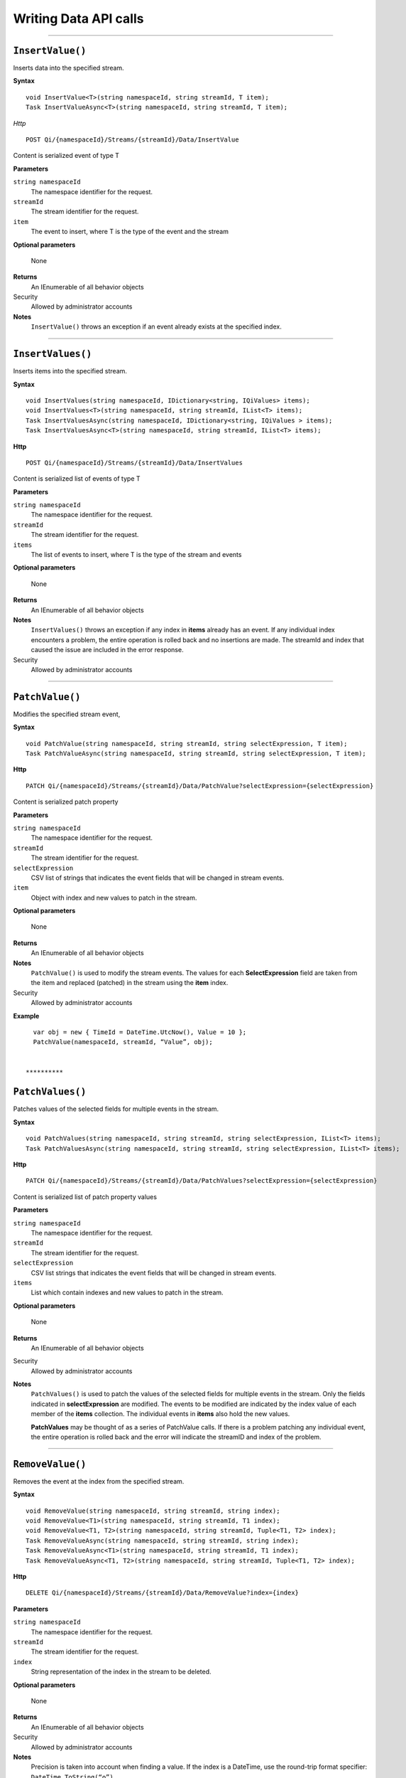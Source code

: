 Writing Data API calls
======================

**********

``InsertValue()``
----------------

Inserts data into the specified stream. 

**Syntax**


::

    void InsertValue<T>(string namespaceId, string streamId, T item);
    Task InsertValueAsync<T>(string namespaceId, string streamId, T item);

*Http*

::

    POST Qi/{namespaceId}/Streams/{streamId}/Data/InsertValue

Content is serialized event of type T
	
**Parameters**

``string namespaceId``
  The namespace identifier for the request.
``streamId``
  The stream identifier for the request.
``item``
  The event to insert, where T is the type of the event and the stream
  
**Optional parameters**

  None
  
**Returns**
  An IEnumerable of all behavior objects

Security
  Allowed by administrator accounts

**Notes**
  ``InsertValue()`` throws an exception if an event already exists at the specified index.

**********

``InsertValues()``
----------------

Inserts items into the specified stream. 


**Syntax**

::

    void InsertValues(string namespaceId, IDictionary<string, IQiValues> items);
    void InsertValues<T>(string namespaceId, string streamId, IList<T> items);
    Task InsertValuesAsync(string namespaceId, IDictionary<string, IQiValues > items);
    Task InsertValuesAsync<T>(string namespaceId, string streamId, IList<T> items);

**Http**

::

    POST Qi/{namespaceId}/Streams/{streamId}/Data/InsertValues

	
Content is serialized list of events of type T	

	
**Parameters**

``string namespaceId``
  The namespace identifier for the request.
``streamId``
  The stream identifier for the request.
``items``
  The list of events to insert, where T is the type of the stream and events
  
**Optional parameters**

  None
  
**Returns**
  An IEnumerable of all behavior objects

**Notes**
  ``InsertValues()`` throws an exception if any index in **items** already has an event. If any individual
  index encounters a problem, the entire operation is rolled back and no
  insertions are made. The streamId and index that caused the issue are
  included in the error response.
  
Security
  Allowed by administrator accounts

**********

``PatchValue()``
----------------

Modifies the specified stream event,


**Syntax**

::

    void PatchValue(string namespaceId, string streamId, string selectExpression, T item);
    Task PatchValueAsync(string namespaceId, string streamId, string selectExpression, T item);

**Http**

::

    PATCH Qi/{namespaceId}/Streams/{streamId}/Data/PatchValue?selectExpression={selectExpression}

	
Content is serialized patch property
	
**Parameters**

``string namespaceId``
  The namespace identifier for the request.
``streamId``
  The stream identifier for the request.
``selectExpression``
  CSV list of strings that indicates the event fields that will be changed in stream events.
``item``
  Object with index and new values to patch in the stream.
  
**Optional parameters**

  None
  
**Returns**
  An IEnumerable of all behavior objects

**Notes**
  ``PatchValue()`` is used to modify the stream events. The values
  for each **SelectExpression** field are taken from the item and replaced
  (patched) in the stream using the **item** index.
  
Security
  Allowed by administrator accounts

**Example**

::

    var obj = new { TimeId = DateTime.UtcNow(), Value = 10 };
    PatchValue(namespaceId, streamId, “Value”, obj);  
  

  **********

``PatchValues()``
----------------

Patches values of the selected fields for multiple events in the stream.


**Syntax**

::

    void PatchValues(string namespaceId, string streamId, string selectExpression, IList<T> items);
    Task PatchValuesAsync(string namespaceId, string streamId, string selectExpression, IList<T> items);

**Http**

::

    PATCH Qi/{namespaceId}/Streams/{streamId}/Data/PatchValues?selectExpression={selectExpression}

Content is serialized list of patch property values

	
**Parameters**

``string namespaceId``
  The namespace identifier for the request.
``streamId``
  The stream identifier for the request.
``selectExpression``
  CSV list strings that indicates the event fields that will be changed in stream events.
``items``
  List which contain indexes and new values to patch in the stream.
  
**Optional parameters**

  None
  
**Returns**
  An IEnumerable of all behavior objects

Security
  Allowed by administrator accounts

**Notes**
  ``PatchValues()`` is used to patch the values of the selected
  fields for multiple events in the stream. Only the fields indicated in
  **selectExpression** are modified. The events to be modified are indicated
  by the index value of each member of the **items** collection. The
  individual events in **items** also hold the new values.

  **PatchValues** may be thought of as a series of PatchValue calls. If there
  is a problem patching any individual event, the entire operation is
  rolled back and the error will indicate the streamID and index of the
  problem.  
  
**********

``RemoveValue()``
----------------

Removes the event at the index from the specified stream.


**Syntax**

::

    void RemoveValue(string namespaceId, string streamId, string index);
    void RemoveValue<T1>(string namespaceId, string streamId, T1 index);
    void RemoveValue<T1, T2>(string namespaceId, string streamId, Tuple<T1, T2> index);
    Task RemoveValueAsync(string namespaceId, string streamId, string index);
    Task RemoveValueAsync<T1>(string namespaceId, string streamId, T1 index);
    Task RemoveValueAsync<T1, T2>(string namespaceId, string streamId, Tuple<T1, T2> index);

**Http**

::

    DELETE Qi/{namespaceId}/Streams/{streamId}/Data/RemoveValue?index={index}

	
**Parameters**

``string namespaceId``
  The namespace identifier for the request.
``streamId``
  The stream identifier for the request.
``index``
  String representation of the index in the stream to be deleted.
  
**Optional parameters**

  None
  
**Returns**
  An IEnumerable of all behavior objects

Security
  Allowed by administrator accounts

**Notes**
  Precision is taken into account when finding a value. If the index is a DateTime,
  use the round-trip format specifier: ``DateTime.ToString(“o”)``.  

**********

``RemoveValues()``
----------------

Removes the event at each index from the specified stream.


**Syntax**

::

    void RemoveValues(string namespaceId, string streamId, IEnumerable<string> index);
    void RemoveValues<T1>(string namespaceId, string streamId, IEnumerable<T1> index);
    void RemoveValues<T1, T2>(string namespaceId, string streamId, IEnumerable<Tuple<T1, T2>> index);
    Task RemoveValuesAsync(string namespaceId, string streamId, IEnumerable<string> index);
    Task RemoveValuesAsync<T1>(string namespaceId, string streamId, IEnumerable<T1> index);
    Task RemoveValuesAsync<T1, T2>(string namespaceId, string streamId, IEnumerable<Tuple<T1, T2>> index);

**Http**

::

    DELETE Qi/{namespaceId}/Streams/{streamId}/Data/RemoveValues?index={index}

	
**Parameters**

``string namespaceId``
  The namespace identifier for the request.
``streamId``
  The stream identifier for the request.
``index``
  List of indices at which to remove events in the stream
  
**Optional parameters**

  None
  
**Returns**
  An IEnumerable of all behavior objects

Security
  Allowed by administrator accounts

**Notes**
  If any individual event fails to be removed, the entire RemoveValues
  operation is rolled back and no events are removed. The streamId and index
  that caused the issue are included in the error response.


**********

``RemoveWindowValues()``
----------------

Removes a range of values at and between the given indices.


**Syntax**

::

    void RemoveValues(string namespaceId, string streamId, IEnumerable<string> index);
    void RemoveValues<T1>(string namespaceId, string streamId, IEnumerable<T1> index);
    void RemoveValues<T1, T2>(string namespaceId, string streamId, IEnumerable<Tuple<T1, T2>> index);
    Task RemoveValuesAsync(string namespaceId, string streamId, IEnumerable<string> index);
    Task RemoveValuesAsync<T1>(string namespaceId, string streamId, IEnumerable<T1> index);
    Task RemoveValuesAsync<T1, T2>(string namespaceId, string streamId, IEnumerable<Tuple<T1, T2>> index);

**Http**

::

    DELETE Qi/{namespaceId}/Streams/{streamId}/Data/RemoveWindowValues?startIndex={startIndex}&endIndex={endIndex}

	
**Parameters**

``string namespaceId``
  The namespace identifier for the request.
``streamId``
  The stream identifier for the request.
``startIndex``
  String representation of the starting index value.
``endIndex``
  String representation of the ending index value
  
  
**Optional parameters**

  None
  
**Returns**
  An IEnumerable of all behavior objects

Security
  Allowed by administrator accounts

**Notes**
  If any individual event fails to be removed, the entire operation is
  rolled back and no removes are done.

  
**********

``ReplaceValue()``
----------------

Writes an item over an existing event in the specified stream.


**Syntax**

::

    void ReplaceValue<T>(string namespaceId, string streamId, T item);
    Task ReplaceValueAsync<T>(string namespaceId, string streamId, T item);

**Http**

::

    PUT Qi/{namespaceId}/Streams/{streamId}/Data/ReplaceValue

Content is serialzied replacement object

	
**Parameters**

``string namespaceId``
  The namespace identifier for the request.
``streamId``
  The stream identifier for the request.
  
**Optional parameters**

  None
  
**Returns**
  An IEnumerable of all behavior objects

Security
  Allowed by administrator accounts

**Notes**
  Throws an exception if the stream does not have an event to be replaced at the
  specified index.
  
  
``ReplaceValues()``
----------------

Writes **items** over existing events in the specified stream.


**Syntax**

::

    void ReplaceValues(string namespaceId, IDictionary<string, IQiValues> items);
    void ReplaceValues<T>(string namespaceId, string streamId, IList<T> items);
    Task ReplaceValuesAsync(string namespaceId, IDictionary<string, IQiValues > items);
    Task ReplaceValuesAsync<T>(string namespaceId, string streamId, IList<T> items);

**Http**

::

    PUT Qi/{namespaceId}/Streams/{streamId}/Data/ReplaceValues

Content is serialized list of replacement values

	
**Parameters**

``string namespaceId``
  The namespace identifier for the request.
``streamId``
  The stream identifier for the request.
``items``
  List of new items to replace existing items in the stream
  
**Optional parameters**

  None
  
**Returns**
  An IEnumerable of all behavior objects

Security
  Allowed by administrator accounts

  
**Notes**
  Throws an exception if any index does not have a value to be
  replaced. If any individual event fails to be replaced, the entire
  operation is rolled back and no replaces are performed. The index that
  caused the issue and the streamId are included in the error response.


``UpdateValue()``
----------------

Writes **item** to the specified stream.


**Syntax**

::

    void UpdateValue<T>(string namespaceId, string streamId, T item);
    Task UpdateValueAsync<T>(string namespaceId, string streamId, T item);

**Http**

::

    PUT Qi/{namespaceId}/Streams/{streamId}/Data/UpdateValue

Content is serialized updated value

	
**Parameters**

``string namespaceId``
  The namespace identifier for the request.
``streamId``
  The stream identifier for the request.
``item``
  Event to write to the stream
  
  
**Optional parameters**

  None
  
**Returns**
  An IEnumerable of all behavior objects

Security
  Allowed by administrator accounts
  
**Notes**
  ``UpdateValue()`` performs an insert or a replace depending on whether an event already exists at the index in the stream.
  

``UpdateValues()``
----------------

Writes items to the specified stream.


**Syntax**

::

    void UpdateValues(string namespaceId, IDictionary<string, IQiValues > items);
    void UpdateValues<T>(string namespaceId, string streamId, IList<T> items);
    Task UpdateValuesAsync(string namespaceId, IDictionary<string, IQiValues > items);
    Task UpdateValuesAsync<T>(string namespaceId, string streamId, IList<T> items);

**Http**

::

    PUT Qi/{namespaceId}/Streams/{streamId}/Data/UpdateValues

	
Content is serialized list of updated values	
	
**Parameters**

``string namespaceId``
  The namespace identifier for the request.
``streamId``
  The stream identifier for the request.
``items``
  Events to write to the stream.
  
**Optional parameters**

  None
  
**Returns**
  An IEnumerable of all behavior objects

Security
  Allowed by administrator accounts
  
 **Notes**
  ``UpdateValues()`` performs an insert
  or a replace depending on whether an event already exists at the item's
  indexes. If any item fails to write, the entire operation is rolled back and
  no events are written to the stream. The index that caused the issue is
  included in the error response.


